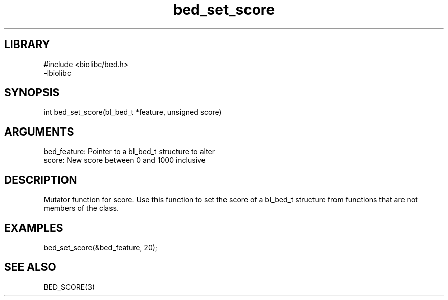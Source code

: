 \" Generated by c2man from bed_set_score.c
.TH bed_set_score 3

.SH LIBRARY
\" Indicate #includes, library name, -L and -l flags
.nf
.na
#include <biolibc/bed.h>
-lbiolibc
.ad
.fi

\" Convention:
\" Underline anything that is typed verbatim - commands, etc.
.SH SYNOPSIS
.PP
.nf 
.na
int     bed_set_score(bl_bed_t *feature, unsigned score)
.ad
.fi

.SH ARGUMENTS
.nf
.na
bed_feature:    Pointer to a bl_bed_t structure to alter
score:          New score between 0 and 1000 inclusive
.ad
.fi

.SH DESCRIPTION

Mutator function for score.  Use this function to set the
score of a bl_bed_t structure from functions that are
not members of the class.

.SH EXAMPLES
.nf
.na

bed_set_score(&bed_feature, 20);
.ad
.fi

.SH SEE ALSO

BED_SCORE(3)

